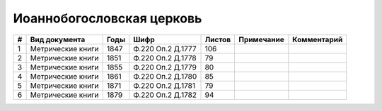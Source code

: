 
.. Church datasheet RST template
.. Autogenerated by cfp-sphinx.py

.. index:: Иоаннобогословская церковь

Иоаннобогословская церковь
==========================

.. list-table::
   :header-rows: 1

   * - #
     - Вид документа
     - Годы
     - Шифр
     - Листов
     - Примечание
     - Комментарий

   * - 1
     - Метрические книги
     - 1847
     - Ф.220 Оп.2 Д.1777
     - 106
     - 
     - 
   * - 2
     - Метрические книги
     - 1851
     - Ф.220 Оп.2 Д.1778
     - 79
     - 
     - 
   * - 3
     - Метрические книги
     - 1855
     - Ф.220 Оп.2 Д.1779
     - 80
     - 
     - 
   * - 4
     - Метрические книги
     - 1861
     - Ф.220 Оп.2 Д.1780
     - 85
     - 
     - 
   * - 5
     - Метрические книги
     - 1871
     - Ф.220 Оп.2 Д.1781
     - 79
     - 
     - 
   * - 6
     - Метрические книги
     - 1879
     - Ф.220 Оп.2 Д.1782
     - 94
     - 
     - 



